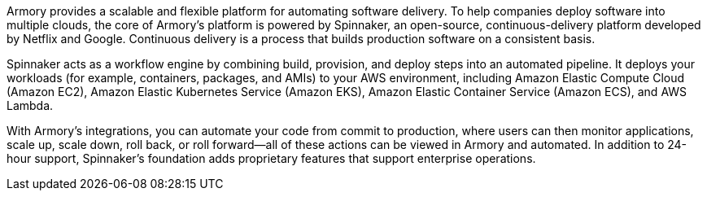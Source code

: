 // Replace the content in <>
// Briefly describe the software. Use consistent and clear branding. 
// Include the benefits of using the software on AWS, and provide details on usage scenarios.

Armory provides a scalable and flexible platform for automating software delivery. To help companies deploy software into multiple clouds, the core of Armory’s platform is powered by Spinnaker, an open-source, continuous-delivery platform developed by Netflix and Google. Continuous delivery is a process that builds production software on a consistent basis.

Spinnaker acts as a workflow engine by combining build, provision, and deploy steps into an automated pipeline. It deploys your workloads (for example, containers, packages, and AMIs) to your AWS environment, including Amazon Elastic Compute Cloud (Amazon EC2), Amazon Elastic Kubernetes Service (Amazon EKS), Amazon Elastic Container Service (Amazon ECS), and AWS Lambda.

With Armory's integrations, you can automate your code from commit to production, where users can then monitor applications, scale up, scale down, roll back, or roll forward—all of these actions can be viewed in Armory and automated. In addition to 24-hour support, Spinnaker’s foundation adds proprietary features that support enterprise operations.

